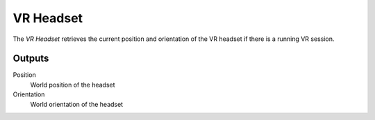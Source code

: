 +++++++++++++++
VR Headset
+++++++++++++++

.. figure:: /images/Logic_Nodes/vr_headset_node.png
   :align: right
   :width: 215
   :alt: VR Headset Node.

The *VR Headset* retrieves the current position and orientation of the VR headset
if there is a running VR session.

Outputs
=======

Position
   World position of the headset

Orientation
   World orientation of the headset